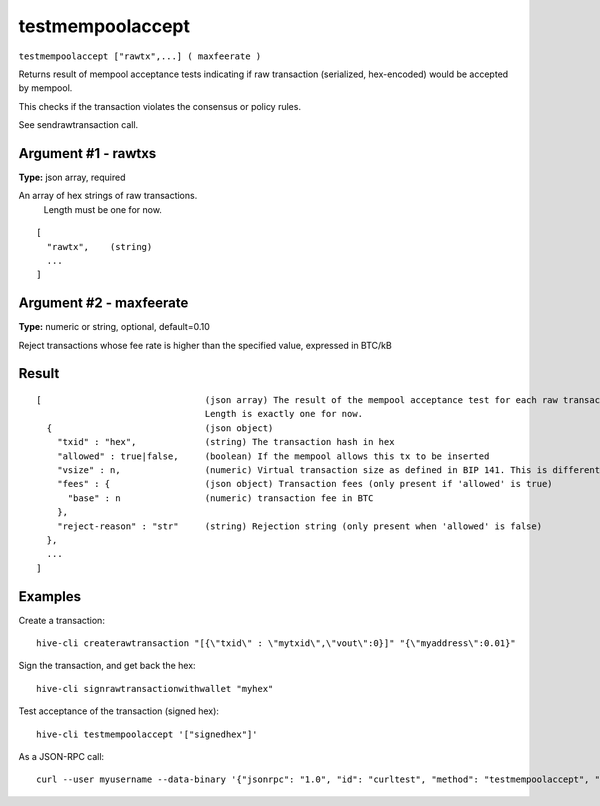 .. This file is licensed under the Apache License 2.0 available on
   http://www.apache.org/licenses/.

testmempoolaccept
=================

``testmempoolaccept ["rawtx",...] ( maxfeerate )``

Returns result of mempool acceptance tests indicating if raw transaction (serialized, hex-encoded) would be accepted by mempool.

This checks if the transaction violates the consensus or policy rules.

See sendrawtransaction call.

Argument #1 - rawtxs
~~~~~~~~~~~~~~~~~~~~

**Type:** json array, required

An array of hex strings of raw transactions.
       Length must be one for now.

::

     [
       "rawtx",    (string)
       ...
     ]

Argument #2 - maxfeerate
~~~~~~~~~~~~~~~~~~~~~~~~

**Type:** numeric or string, optional, default=0.10

Reject transactions whose fee rate is higher than the specified value, expressed in BTC/kB
       

Result
~~~~~~

::

  [                               (json array) The result of the mempool acceptance test for each raw transaction in the input array.
                                  Length is exactly one for now.
    {                             (json object)
      "txid" : "hex",             (string) The transaction hash in hex
      "allowed" : true|false,     (boolean) If the mempool allows this tx to be inserted
      "vsize" : n,                (numeric) Virtual transaction size as defined in BIP 141. This is different from actual serialized size for witness transactions as witness data is discounted (only present when 'allowed' is true)
      "fees" : {                  (json object) Transaction fees (only present if 'allowed' is true)
        "base" : n                (numeric) transaction fee in BTC
      },
      "reject-reason" : "str"     (string) Rejection string (only present when 'allowed' is false)
    },
    ...
  ]

Examples
~~~~~~~~


.. highlight:: shell

Create a transaction::

  hive-cli createrawtransaction "[{\"txid\" : \"mytxid\",\"vout\":0}]" "{\"myaddress\":0.01}"

Sign the transaction, and get back the hex::

  hive-cli signrawtransactionwithwallet "myhex"

Test acceptance of the transaction (signed hex)::

  hive-cli testmempoolaccept '["signedhex"]'

As a JSON-RPC call::

  curl --user myusername --data-binary '{"jsonrpc": "1.0", "id": "curltest", "method": "testmempoolaccept", "params": [["signedhex"]]}' -H 'content-type: text/plain;' http://127.0.0.1:9766/

